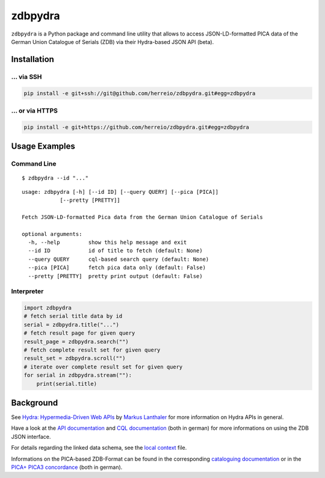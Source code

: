 ==========
zdbpydra
==========

``zdbpydra`` is a Python package and command line utility that allows to access
JSON-LD-formatted PICA data of the German Union Catalogue of Serials (ZDB)
via their Hydra-based JSON API (beta).

Installation
============

... via SSH
~~~~~~~~~~~

.. code-block:: bash

   pip install -e git+ssh://git@github.com/herreio/zdbpydra.git#egg=zdbpydra

... or via HTTPS
~~~~~~~~~~~~~~~~

.. code-block:: bash

   pip install -e git+https://github.com/herreio/zdbpydra.git#egg=zdbpydra

Usage Examples
=============

Command Line
~~~~~~~~~~~~


::

    $ zdbpydra --id "..."


::

    usage: zdbpydra [-h] [--id ID] [--query QUERY] [--pica [PICA]]
                [--pretty [PRETTY]]

    Fetch JSON-LD-formatted Pica data from the German Union Catalogue of Serials

    optional arguments:
      -h, --help         show this help message and exit
      --id ID            id of title to fetch (default: None)
      --query QUERY      cql-based search query (default: None)
      --pica [PICA]      fetch pica data only (default: False)
      --pretty [PRETTY]  pretty print output (default: False)

Interpreter
~~~~~~~~~~~

.. code-block:: python

    import zdbpydra
    # fetch serial title data by id
    serial = zdbpydra.title("...")
    # fetch result page for given query
    result_page = zdbpydra.search("")
    # fetch complete result set for given query
    result_set = zdbpydra.scroll("")
    # iterate over complete result set for given query
    for serial in zdbpydra.stream(""):
        print(serial.title)

Background
==========

See `Hydra: Hypermedia-Driven Web APIs <https://github.com/lanthaler/Hydra>`_
by `Markus Lanthaler <https://github.com/lanthaler>`_ for more information
on Hydra APIs in general.

Have a look at the
`API documentation <https://zeitschriftendatenbank.de/services/schnittstellen/json-api>`_
and
`CQL documentation <https://zeitschriftendatenbank.de/services/schnittstellen/hilfe-zur-suche>`_
(both in german)
for more informations on using the ZDB JSON interface.

For details regarding the linked data schema, see the
`local context <https://zeitschriftendatenbank.de/api/context/zdb.jsonld>`_
file.

Informations on the PICA-based ZDB-Format can be found in the corresponding
`cataloguing documentation <https://zeitschriftendatenbank.de/erschliessung/zdb-format>`_
or in the
`PICA+ PICA3 concordance <https://zeitschriftendatenbank.github.io/pica3plus/>`_
(both in german).

